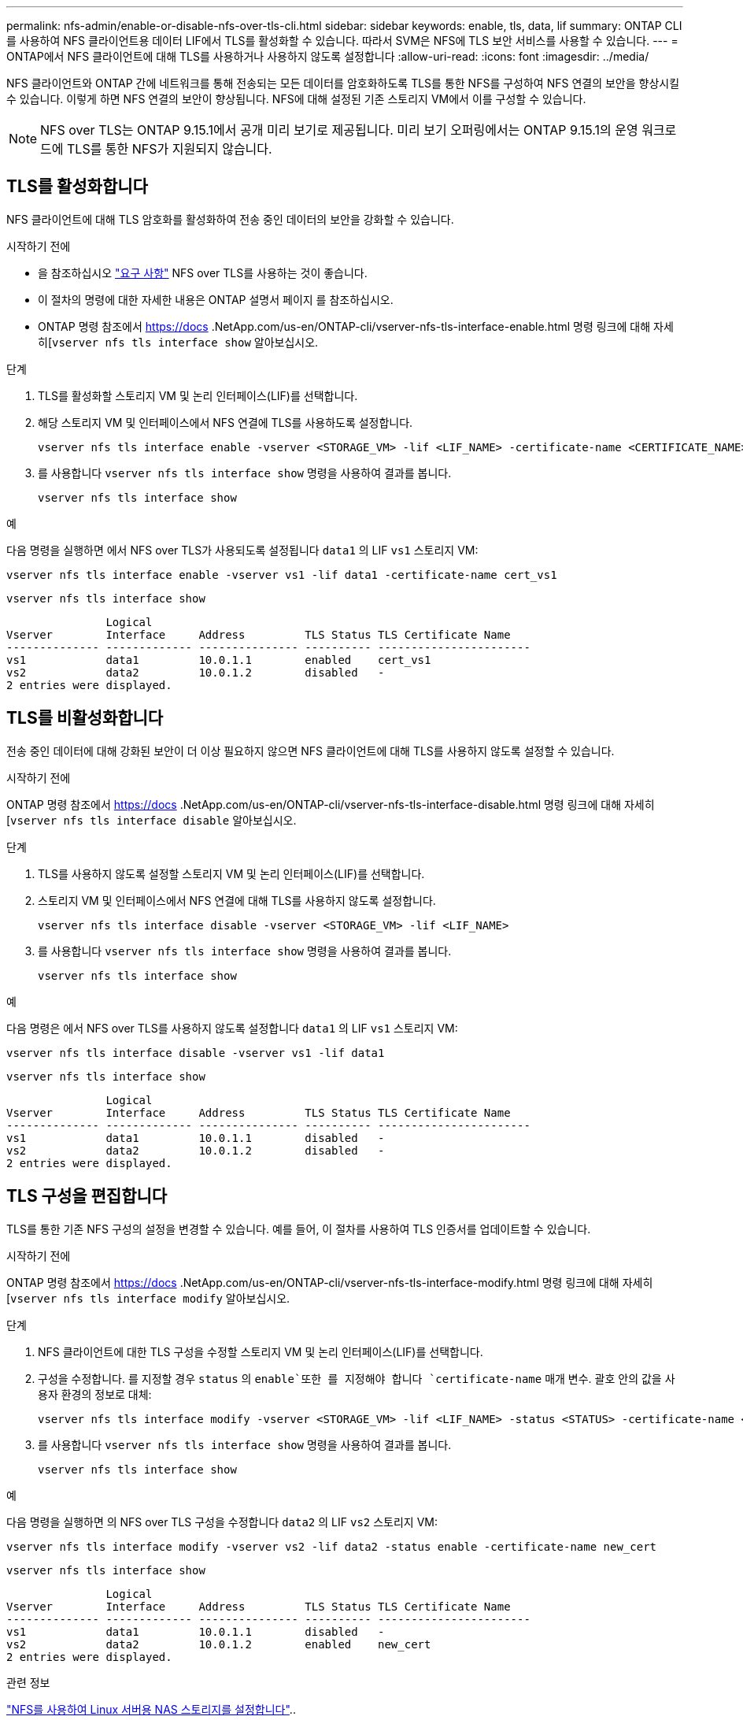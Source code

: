 ---
permalink: nfs-admin/enable-or-disable-nfs-over-tls-cli.html 
sidebar: sidebar 
keywords: enable, tls, data, lif 
summary: ONTAP CLI를 사용하여 NFS 클라이언트용 데이터 LIF에서 TLS를 활성화할 수 있습니다. 따라서 SVM은 NFS에 TLS 보안 서비스를 사용할 수 있습니다. 
---
= ONTAP에서 NFS 클라이언트에 대해 TLS를 사용하거나 사용하지 않도록 설정합니다
:allow-uri-read: 
:icons: font
:imagesdir: ../media/


[role="lead"]
NFS 클라이언트와 ONTAP 간에 네트워크를 통해 전송되는 모든 데이터를 암호화하도록 TLS를 통한 NFS를 구성하여 NFS 연결의 보안을 향상시킬 수 있습니다. 이렇게 하면 NFS 연결의 보안이 향상됩니다. NFS에 대해 설정된 기존 스토리지 VM에서 이를 구성할 수 있습니다.


NOTE: NFS over TLS는 ONTAP 9.15.1에서 공개 미리 보기로 제공됩니다. 미리 보기 오퍼링에서는 ONTAP 9.15.1의 운영 워크로드에 TLS를 통한 NFS가 지원되지 않습니다.



== TLS를 활성화합니다

NFS 클라이언트에 대해 TLS 암호화를 활성화하여 전송 중인 데이터의 보안을 강화할 수 있습니다.

.시작하기 전에
* 을 참조하십시오 link:tls-nfs-strong-security-concept.html["요구 사항"] NFS over TLS를 사용하는 것이 좋습니다.
* 이 절차의 명령에 대한 자세한 내용은 ONTAP 설명서 페이지 를 참조하십시오.
* ONTAP 명령 참조에서 https://docs .NetApp.com/us-en/ONTAP-cli/vserver-nfs-tls-interface-enable.html 명령 링크에 대해 자세히[`vserver nfs tls interface show` 알아보십시오.


.단계
. TLS를 활성화할 스토리지 VM 및 논리 인터페이스(LIF)를 선택합니다.
. 해당 스토리지 VM 및 인터페이스에서 NFS 연결에 TLS를 사용하도록 설정합니다.
+
[source, console]
----
vserver nfs tls interface enable -vserver <STORAGE_VM> -lif <LIF_NAME> -certificate-name <CERTIFICATE_NAME>
----
. 를 사용합니다 `vserver nfs tls interface show` 명령을 사용하여 결과를 봅니다.
+
[source, console]
----
vserver nfs tls interface show
----


.예
다음 명령을 실행하면 에서 NFS over TLS가 사용되도록 설정됩니다 `data1` 의 LIF `vs1` 스토리지 VM:

[source, console]
----
vserver nfs tls interface enable -vserver vs1 -lif data1 -certificate-name cert_vs1
----
[source, console]
----
vserver nfs tls interface show
----
....
               Logical
Vserver        Interface     Address         TLS Status TLS Certificate Name
-------------- ------------- --------------- ---------- -----------------------
vs1            data1         10.0.1.1        enabled    cert_vs1
vs2            data2         10.0.1.2        disabled   -
2 entries were displayed.
....


== TLS를 비활성화합니다

전송 중인 데이터에 대해 강화된 보안이 더 이상 필요하지 않으면 NFS 클라이언트에 대해 TLS를 사용하지 않도록 설정할 수 있습니다.

.시작하기 전에
ONTAP 명령 참조에서 https://docs .NetApp.com/us-en/ONTAP-cli/vserver-nfs-tls-interface-disable.html 명령 링크에 대해 자세히[`vserver nfs tls interface disable` 알아보십시오.

.단계
. TLS를 사용하지 않도록 설정할 스토리지 VM 및 논리 인터페이스(LIF)를 선택합니다.
. 스토리지 VM 및 인터페이스에서 NFS 연결에 대해 TLS를 사용하지 않도록 설정합니다.
+
[source, console]
----
vserver nfs tls interface disable -vserver <STORAGE_VM> -lif <LIF_NAME>
----
. 를 사용합니다 `vserver nfs tls interface show` 명령을 사용하여 결과를 봅니다.
+
[source, console]
----
vserver nfs tls interface show
----


.예
다음 명령은 에서 NFS over TLS를 사용하지 않도록 설정합니다 `data1` 의 LIF `vs1` 스토리지 VM:

[source, console]
----
vserver nfs tls interface disable -vserver vs1 -lif data1
----
[source, console]
----
vserver nfs tls interface show
----
....
               Logical
Vserver        Interface     Address         TLS Status TLS Certificate Name
-------------- ------------- --------------- ---------- -----------------------
vs1            data1         10.0.1.1        disabled   -
vs2            data2         10.0.1.2        disabled   -
2 entries were displayed.
....


== TLS 구성을 편집합니다

TLS를 통한 기존 NFS 구성의 설정을 변경할 수 있습니다. 예를 들어, 이 절차를 사용하여 TLS 인증서를 업데이트할 수 있습니다.

.시작하기 전에
ONTAP 명령 참조에서 https://docs .NetApp.com/us-en/ONTAP-cli/vserver-nfs-tls-interface-modify.html 명령 링크에 대해 자세히[`vserver nfs tls interface modify` 알아보십시오.

.단계
. NFS 클라이언트에 대한 TLS 구성을 수정할 스토리지 VM 및 논리 인터페이스(LIF)를 선택합니다.
. 구성을 수정합니다. 를 지정할 경우 `status` 의 `enable`또한 를 지정해야 합니다 `certificate-name` 매개 변수. 괄호 안의 값을 사용자 환경의 정보로 대체:
+
[source, console]
----
vserver nfs tls interface modify -vserver <STORAGE_VM> -lif <LIF_NAME> -status <STATUS> -certificate-name <CERTIFICATE_NAME>
----
. 를 사용합니다 `vserver nfs tls interface show` 명령을 사용하여 결과를 봅니다.
+
[source, console]
----
vserver nfs tls interface show
----


.예
다음 명령을 실행하면 의 NFS over TLS 구성을 수정합니다 `data2` 의 LIF `vs2` 스토리지 VM:

[source, console]
----
vserver nfs tls interface modify -vserver vs2 -lif data2 -status enable -certificate-name new_cert
----
[source, console]
----
vserver nfs tls interface show
----
....
               Logical
Vserver        Interface     Address         TLS Status TLS Certificate Name
-------------- ------------- --------------- ---------- -----------------------
vs1            data1         10.0.1.1        disabled   -
vs2            data2         10.0.1.2        enabled    new_cert
2 entries were displayed.
....
.관련 정보
link:../task_nas_enable_linux_nfs.html["NFS를 사용하여 Linux 서버용 NAS 스토리지를 설정합니다"]..
